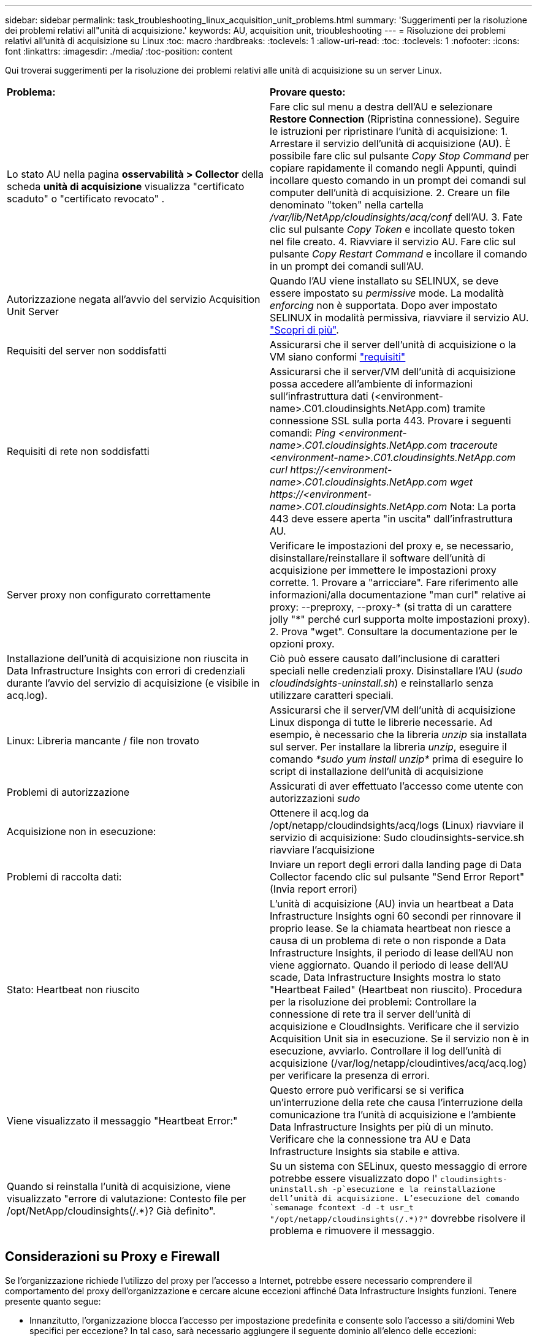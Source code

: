 ---
sidebar: sidebar 
permalink: task_troubleshooting_linux_acquisition_unit_problems.html 
summary: 'Suggerimenti per la risoluzione dei problemi relativi all"unità di acquisizione.' 
keywords: AU, acquisition unit, trioubleshooting 
---
= Risoluzione dei problemi relativi all'unità di acquisizione su Linux
:toc: macro
:hardbreaks:
:toclevels: 1
:allow-uri-read: 
:toc: 
:toclevels: 1
:nofooter: 
:icons: font
:linkattrs: 
:imagesdir: ./media/
:toc-position: content


[role="lead"]
Qui troverai suggerimenti per la risoluzione dei problemi relativi alle unità di acquisizione su un server Linux.

|===


| *Problema:* | *Provare questo:* 


| Lo stato AU nella pagina *osservabilità > Collector* della scheda *unità di acquisizione* visualizza "certificato scaduto" o "certificato revocato" . | Fare clic sul menu a destra dell'AU e selezionare *Restore Connection* (Ripristina connessione). Seguire le istruzioni per ripristinare l'unità di acquisizione: 1. Arrestare il servizio dell'unità di acquisizione (AU). È possibile fare clic sul pulsante _Copy Stop Command_ per copiare rapidamente il comando negli Appunti, quindi incollare questo comando in un prompt dei comandi sul computer dell'unità di acquisizione. 2. Creare un file denominato "token" nella cartella _/var/lib/NetApp/cloudinsights/acq/conf_ dell'AU. 3. Fate clic sul pulsante _Copy Token_ e incollate questo token nel file creato. 4. Riavviare il servizio AU. Fare clic sul pulsante _Copy Restart Command_ e incollare il comando in un prompt dei comandi sull'AU. 


| Autorizzazione negata all'avvio del servizio Acquisition Unit Server | Quando l'AU viene installato su SELINUX, se deve essere impostato su _permissive_ mode. La modalità _enforcing_ non è supportata. Dopo aver impostato SELINUX in modalità permissiva, riavviare il servizio AU. link:https://kb.netapp.com/Cloud/BlueXP/DII/Permission_denied_when_starting_the_Cloud_Insight_Acquisition_Unit_Server_Service["Scopri di più"]. 


| Requisiti del server non soddisfatti | Assicurarsi che il server dell'unità di acquisizione o la VM siano conformi link:concept_acquisition_unit_requirements.html["requisiti"] 


| Requisiti di rete non soddisfatti | Assicurarsi che il server/VM dell'unità di acquisizione possa accedere all'ambiente di informazioni sull'infrastruttura dati (<environment-name>.C01.cloudinsights.NetApp.com) tramite connessione SSL sulla porta 443. Provare i seguenti comandi: _Ping <environment-name>.C01.cloudinsights.NetApp.com_ _traceroute <environment-name>.C01.cloudinsights.NetApp.com_ _curl \https://<environment-name>.C01.cloudinsights.NetApp.com_ _wget \https://<environment-name>.C01.cloudinsights.NetApp.com_ Nota: La porta 443 deve essere aperta "in uscita" dall'infrastruttura AU. 


| Server proxy non configurato correttamente | Verificare le impostazioni del proxy e, se necessario, disinstallare/reinstallare il software dell'unità di acquisizione per immettere le impostazioni proxy corrette. 1. Provare a "arricciare". Fare riferimento alle informazioni/alla documentazione "man curl" relative ai proxy: --preproxy, --proxy-* (si tratta di un carattere jolly "*" perché curl supporta molte impostazioni proxy). 2. Prova "wget". Consultare la documentazione per le opzioni proxy. 


| Installazione dell'unità di acquisizione non riuscita in Data Infrastructure Insights con errori di credenziali durante l'avvio del servizio di acquisizione (e visibile in acq.log). | Ciò può essere causato dall'inclusione di caratteri speciali nelle credenziali proxy. Disinstallare l'AU (_sudo cloudindsights-uninstall.sh_) e reinstallarlo senza utilizzare caratteri speciali. 


| Linux: Libreria mancante / file non trovato | Assicurarsi che il server/VM dell'unità di acquisizione Linux disponga di tutte le librerie necessarie. Ad esempio, è necessario che la libreria _unzip_ sia installata sul server. Per installare la libreria _unzip_, eseguire il comando _*sudo yum install unzip*_ prima di eseguire lo script di installazione dell'unità di acquisizione 


| Problemi di autorizzazione | Assicurati di aver effettuato l'accesso come utente con autorizzazioni _sudo_ 


| Acquisizione non in esecuzione: | Ottenere il acq.log da /opt/netapp/cloudindsights/acq/logs (Linux) riavviare il servizio di acquisizione: Sudo cloudinsights-service.sh riavviare l'acquisizione 


| Problemi di raccolta dati: | Inviare un report degli errori dalla landing page di Data Collector facendo clic sul pulsante "Send Error Report" (Invia report errori) 


| Stato: Heartbeat non riuscito | L'unità di acquisizione (AU) invia un heartbeat a Data Infrastructure Insights ogni 60 secondi per rinnovare il proprio lease. Se la chiamata heartbeat non riesce a causa di un problema di rete o non risponde a Data Infrastructure Insights, il periodo di lease dell'AU non viene aggiornato. Quando il periodo di lease dell'AU scade, Data Infrastructure Insights mostra lo stato "Heartbeat Failed" (Heartbeat non riuscito). Procedura per la risoluzione dei problemi: Controllare la connessione di rete tra il server dell'unità di acquisizione e CloudInsights. Verificare che il servizio Acquisition Unit sia in esecuzione. Se il servizio non è in esecuzione, avviarlo. Controllare il log dell'unità di acquisizione (/var/log/netapp/cloudintives/acq/acq.log) per verificare la presenza di errori. 


| Viene visualizzato il messaggio "Heartbeat Error:" | Questo errore può verificarsi se si verifica un'interruzione della rete che causa l'interruzione della comunicazione tra l'unità di acquisizione e l'ambiente Data Infrastructure Insights per più di un minuto. Verificare che la connessione tra AU e Data Infrastructure Insights sia stabile e attiva. 


| Quando si reinstalla l'unità di acquisizione, viene visualizzato "errore di valutazione: Contesto file per /opt/NetApp/cloudinsights(/.*)? Già definito". | Su un sistema con SELinux, questo messaggio di errore potrebbe essere visualizzato dopo l' `cloudinsights-uninstall.sh -p`esecuzione e la reinstallazione dell'unità di acquisizione. L'esecuzione del comando `semanage fcontext -d -t usr_t "/opt/netapp/cloudinsights(/.*)?"` dovrebbe risolvere il problema e rimuovere il messaggio. 
|===


== Considerazioni su Proxy e Firewall

Se l'organizzazione richiede l'utilizzo del proxy per l'accesso a Internet, potrebbe essere necessario comprendere il comportamento del proxy dell'organizzazione e cercare alcune eccezioni affinché Data Infrastructure Insights funzioni. Tenere presente quanto segue:

* Innanzitutto, l'organizzazione blocca l'accesso per impostazione predefinita e consente solo l'accesso a siti/domini Web specifici per eccezione? In tal caso, sarà necessario aggiungere il seguente dominio all'elenco delle eccezioni:
+
 *.cloudinsights.netapp.com
+
L'unità di acquisizione di Data Infrastructure Insights, così come le interazioni in un browser Web con Data Infrastructure Insights, verranno indirizzate agli host con tale nome di dominio.

* In secondo luogo, alcuni proxy tentano di eseguire l'ispezione TLS/SSL impersonando i siti Web Data Infrastructure Insights con certificati digitali non generati da NetApp. Il modello di sicurezza dell'unità di acquisizione di informazioni sull'infrastruttura dati è fondamentalmente incompatibile con queste tecnologie. È inoltre necessario disporre del nome di dominio di cui sopra, salvo questa funzionalità, affinché l'unità di acquisizione di Data Infrastructure Insights effettui correttamente l'accesso a Data Infrastructure Insights e faciliti il rilevamento dei dati.


Nel caso in cui il proxy sia impostato per l'ispezione del traffico, l'ambiente Data Infrastructure Insights deve essere aggiunto a un elenco di eccezioni nella configurazione proxy. Il formato e l'impostazione di questo elenco di eccezioni variano in base all'ambiente proxy e agli strumenti, ma in generale è necessario aggiungere gli URL dei server Data Infrastructure Insights a questo elenco di eccezioni per consentire all'unità AU di comunicare correttamente con tali server.

Il modo più semplice per farlo è aggiungere il dominio Data Infrastructure Insights stesso all'elenco delle eccezioni:

 *.cloudinsights.netapp.com
Nel caso in cui il proxy non sia configurato per l'ispezione del traffico, potrebbe essere necessario un elenco di eccezioni. Se non si è sicuri se è necessario aggiungere Data Infrastructure Insights a un elenco di eccezioni o se si riscontrano difficoltà nell'installazione o nell'esecuzione di Data Infrastructure Insights a causa della configurazione del proxy e/o del firewall, rivolgersi al team di amministrazione proxy per impostare la gestione dell'intercettazione SSL da parte del proxy.



=== Visualizzazione degli endpoint proxy

Per visualizzare gli endpoint proxy, fare clic sul collegamento *Proxy Settings* (Impostazioni proxy) quando si sceglie un data collector durante l'acquisizione oppure sul collegamento _Proxy Settings_ (Impostazioni proxy) nella pagina *Help > Support* (Guida > supporto). Viene visualizzata una tabella simile alla seguente. Se nel proprio ambiente si dispone di workload Security, in questo elenco vengono visualizzati anche gli URL degli endpoint configurati.

image:ProxyEndpoints_NewTable.png["Tabella degli endpoint proxy"]



== Risorse

Ulteriori suggerimenti per la risoluzione dei problemi sono disponibili in link:https://kb.netapp.com/Cloud/BlueXP/DII["Knowledge base di NetApp"] (è necessario l'accesso al supporto).

Per ulteriori informazioni di supporto, consulta la pagina Data Infrastructure Insightslink:concept_requesting_support.html["Supporto"].

